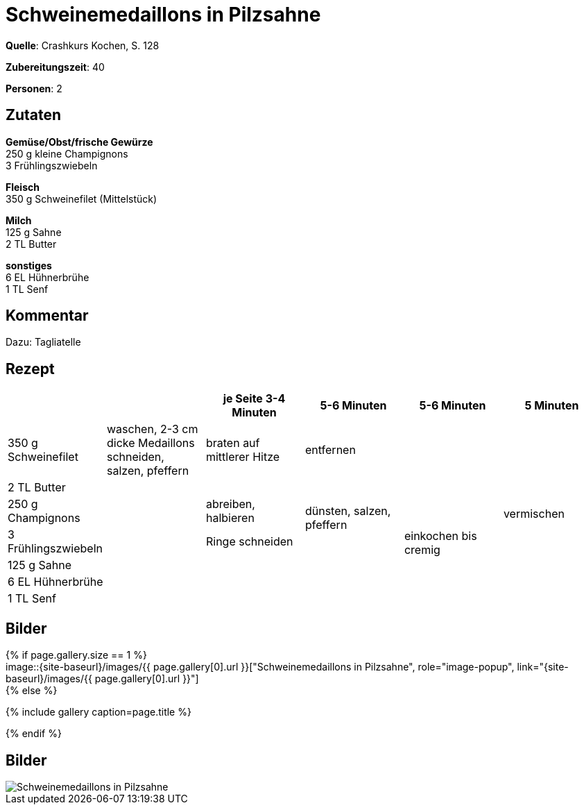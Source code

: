 = Schweinemedaillons in Pilzsahne
:page-layout: single
:page-gallery: schweinemedaillons-in-pilzsahne.jpg
:epub-picture: schweinemedaillons-in-pilzsahne.jpg
:page-liquid:

**Quelle**: Crashkurs Kochen, S. 128

**Zubereitungszeit**: 40

**Personen**: 2


== Zutaten
:hardbreaks:

**Gemüse/Obst/frische Gewürze**
250 g kleine Champignons
3 Frühlingszwiebeln

**Fleisch**
350 g Schweinefilet (Mittelstück)

**Milch**
125 g Sahne
2 TL Butter

**sonstiges**
6 EL Hühnerbrühe
1 TL Senf


== Kommentar

Dazu: Tagliatelle


<<<

== Rezept

[cols=",,,,,",options="header",]
|=======================================================================
| | |je Seite 3-4 Minuten |5-6 Minuten |5-6 Minuten |5 Minuten

|350 g Schweinefilet |waschen, 2-3 cm dicke Medaillons schneiden,
salzen, pfeffern |braten auf mittlerer Hitze 2+|entfernen .7+|vermischen

|2 TL Butter .6+| | .3+|dünsten, salzen, pfeffern .6+|einkochen bis cremig

|250 g Champignons |abreiben, halbieren

|3 Frühlingszwiebeln |Ringe schneiden

|125 g Sahne .3+| .3+|

|6 EL Hühnerbrühe

|1 TL Senf
|=======================================================================


== Bilder

ifdef::ebook-format-epub3[]
image::{site-baseurl}/images/{page-gallery}["{doctitle}"]
endif::ebook-format-epub3[]
ifndef::ebook-format-epub3[]
{% if page.gallery.size == 1 %}
image::{site-baseurl}/images/{{ page.gallery[0].url }}["{doctitle}", role="image-popup", link="{site-baseurl}/images/{{ page.gallery[0].url }}"]
{% else %}
++++
{% include gallery  caption=page.title %}
++++
{% endif %}
endif::ebook-format-epub3[]


== Bilder

image::{site-baseurl}/images/schweinemedaillons-in-pilzsahne.jpg[Schweinemedaillons in Pilzsahne]

